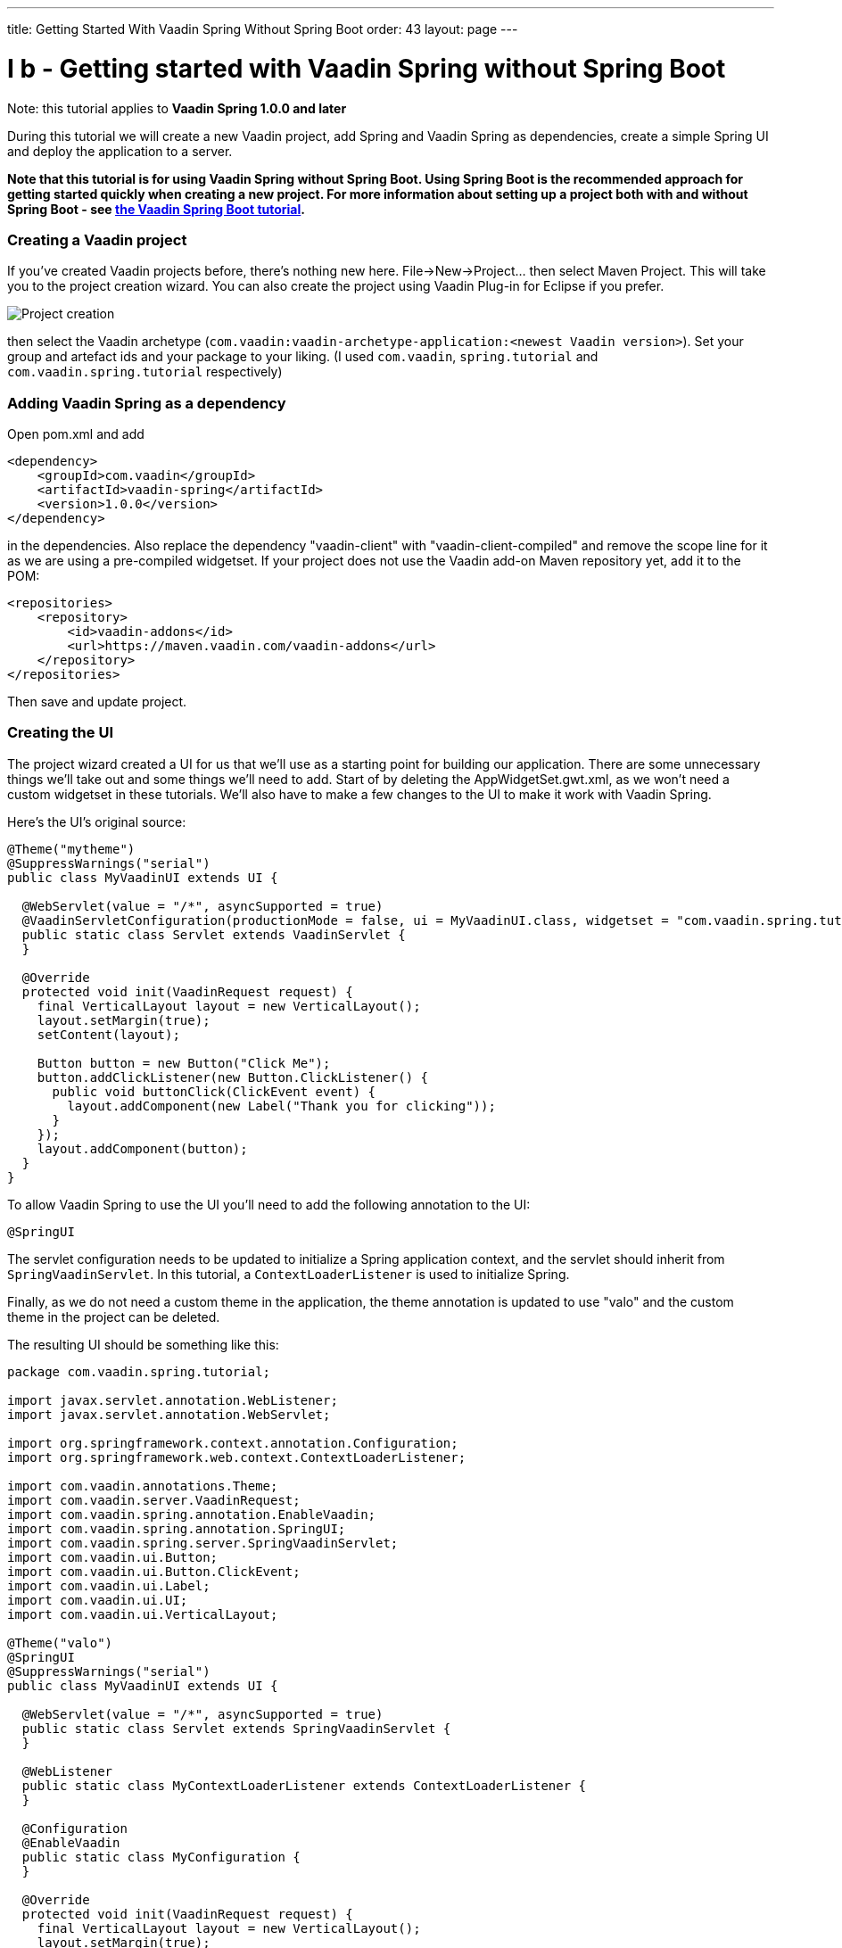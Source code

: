 ---
title: Getting Started With Vaadin Spring Without Spring Boot
order: 43
layout: page
---

[[i-b-getting-started-with-vaadin-spring-without-spring-boot]]
= I b - Getting started with Vaadin Spring without Spring Boot

Note: this tutorial applies to *Vaadin Spring 1.0.0 and later*

During this tutorial we will create a new Vaadin project, add Spring and
Vaadin Spring as dependencies, create a simple Spring UI and deploy the
application to a server. 

*Note that this tutorial is for using Vaadin Spring without Spring Boot.
Using Spring Boot is the recommended approach for getting started
quickly when creating a new project. For more information about setting
up a project both with and without Spring Boot -
see https://vaadin.github.io/spring-tutorial/[the Vaadin Spring Boot tutorial].*

[[creating-a-vaadin-project]]
Creating a Vaadin project
~~~~~~~~~~~~~~~~~~~~~~~~~

If you've created Vaadin projects before, there's nothing new here.
File→New→Project... then select Maven Project. This will take you to the
project creation wizard. You can also create the project using Vaadin
Plug-in for Eclipse if you prefer. 

image:img/project-creation.png[Project creation]

then select the Vaadin archetype
(`com.vaadin:vaadin-archetype-application:<newest Vaadin version>`).
Set your group and artefact ids and your package to your liking. (I used
`com.vaadin`, `spring.tutorial` and `com.vaadin.spring.tutorial` respectively)

[[adding-vaadin-spring-as-a-dependency]]
Adding Vaadin Spring as a dependency
~~~~~~~~~~~~~~~~~~~~~~~~~~~~~~~~~~~~

Open pom.xml and add

[source,xml]
....
<dependency>
    <groupId>com.vaadin</groupId>
    <artifactId>vaadin-spring</artifactId>
    <version>1.0.0</version>
</dependency>
....

in the dependencies. Also replace the dependency "vaadin-client" with
"vaadin-client-compiled" and remove the scope line for it as we are
using a pre-compiled widgetset. If your project does not use the Vaadin
add-on Maven repository yet, add it to the POM:

[source,xml]
....
<repositories>
    <repository>
        <id>vaadin-addons</id>
        <url>https://maven.vaadin.com/vaadin-addons</url>
    </repository>
</repositories>
....

Then save and update project.

[[creating-the-ui]]
Creating the UI
~~~~~~~~~~~~~~~

The project wizard created a UI for us that we'll use as a starting
point for building our application. There are some unnecessary things
we'll take out and some things we'll need to add. Start of by deleting
the AppWidgetSet.gwt.xml, as we won't need a custom widgetset in these
tutorials. We'll also have to make a few changes to the UI to make it
work with Vaadin Spring.

Here's the UI's original source:

[source,java]
....
@Theme("mytheme")
@SuppressWarnings("serial")
public class MyVaadinUI extends UI {

  @WebServlet(value = "/*", asyncSupported = true)
  @VaadinServletConfiguration(productionMode = false, ui = MyVaadinUI.class, widgetset = "com.vaadin.spring.tutorial.AppWidgetSet")
  public static class Servlet extends VaadinServlet {
  }

  @Override
  protected void init(VaadinRequest request) {
    final VerticalLayout layout = new VerticalLayout();
    layout.setMargin(true);
    setContent(layout);

    Button button = new Button("Click Me");
    button.addClickListener(new Button.ClickListener() {
      public void buttonClick(ClickEvent event) {
        layout.addComponent(new Label("Thank you for clicking"));
      }
    });
    layout.addComponent(button);
  }
}

....

To allow Vaadin Spring to use the UI you'll need to add the following
annotation to the UI:

[source,java]
....
@SpringUI
....

The servlet configuration needs to be updated to initialize a Spring
application context, and the servlet should inherit from
`SpringVaadinServlet`. In this tutorial, a `ContextLoaderListener` is used
to initialize Spring.

Finally, as we do not need a custom theme in the application, the theme
annotation is updated to use "valo" and the custom theme in the project
can be deleted.

The resulting UI should be something like this:

[source,java]
....
package com.vaadin.spring.tutorial;

import javax.servlet.annotation.WebListener;
import javax.servlet.annotation.WebServlet;

import org.springframework.context.annotation.Configuration;
import org.springframework.web.context.ContextLoaderListener;

import com.vaadin.annotations.Theme;
import com.vaadin.server.VaadinRequest;
import com.vaadin.spring.annotation.EnableVaadin;
import com.vaadin.spring.annotation.SpringUI;
import com.vaadin.spring.server.SpringVaadinServlet;
import com.vaadin.ui.Button;
import com.vaadin.ui.Button.ClickEvent;
import com.vaadin.ui.Label;
import com.vaadin.ui.UI;
import com.vaadin.ui.VerticalLayout;

@Theme("valo")
@SpringUI
@SuppressWarnings("serial")
public class MyVaadinUI extends UI {

  @WebServlet(value = "/*", asyncSupported = true)
  public static class Servlet extends SpringVaadinServlet {
  }

  @WebListener
  public static class MyContextLoaderListener extends ContextLoaderListener {
  }

  @Configuration
  @EnableVaadin
  public static class MyConfiguration {
  }

  @Override
  protected void init(VaadinRequest request) {
    final VerticalLayout layout = new VerticalLayout();
    layout.setMargin(true);
    setContent(layout);

    Button button = new Button("Click Me");
    button.addClickListener(new Button.ClickListener() {
      public void buttonClick(ClickEvent event) {
        layout.addComponent(new Label("Thank you for clicking"));
      }
    });
    layout.addComponent(button);
  }
}
....

With the `@SpringUI` annotation the Vaadin Spring plugin will know to
inject the UI rather than directly instantiating it. With injected beans
we can use all of the usual Spring features such as autowiring. More on
that in later tutorials.

In addition to these changes, when not using Spring Boot, create the
following Spring context file at
src/main/webapp/WEB-INF/applicationContext.xml :

[source,xml]
....
<?xml version="1.0" encoding="UTF-8"?>
<beans xmlns="http://www.springframework.org/schema/beans"
  xmlns:xsi="http://www.w3.org/2001/XMLSchema-instance" xmlns:context="http://www.springframework.org/schema/context"
  xsi:schemaLocation="http://www.springframework.org/schema/beans
      http://www.springframework.org/schema/beans/spring-beans.xsd
      http://www.springframework.org/schema/context
      http://www.springframework.org/schema/context/spring-context-4.1.xsd">

  <bean class="com.vaadin.spring.tutorial.MyVaadinUI.MyConfiguration" />
  <context:component-scan base-package="com.vaadin.spring.tutorial" />
</beans>
....

A full description of alternative approaches to configuring Spring is
outside the context of this tutorial and you should consult Spring
documentation for them, but a brief introduction to them is given in
https://vaadin.github.io/spring-tutorial/[this
tutorial].

[[deployment]]
Deployment
~~~~~~~~~~

Once the UI is done we'll deploy it to our server by Run→Run as→Run on
Server. Select your server runtime (Tomcat in our case) and click
Finish.

Eclipse should automatically open an embedded browser directed at your
development server.

Congratulations! You've deployed your first Spring application.
